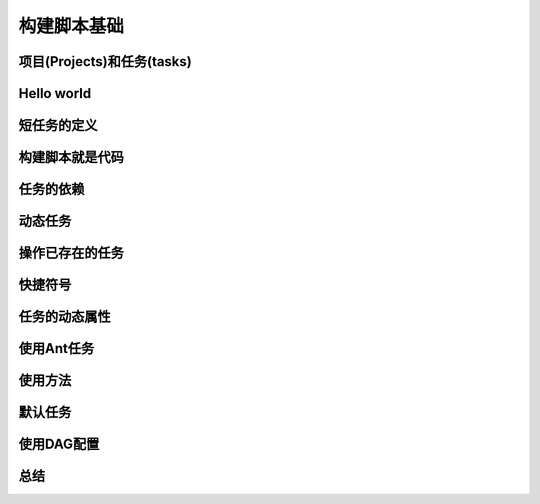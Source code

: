 .. highlight:: rst
.. _buildBasics
构建脚本基础
============================

项目(Projects)和任务(tasks)
------------------------------------------------------------    

Hello world
------------------------------------------------------------    

短任务的定义
------------------------------------------------------------    

构建脚本就是代码
------------------------------------------------------------    

任务的依赖
------------------------------------------------------------    

动态任务
------------------------------------------------------------    

操作已存在的任务
------------------------------------------------------------    

快捷符号
------------------------------------------------------------    

任务的动态属性
------------------------------------------------------------    

使用Ant任务
------------------------------------------------------------    

使用方法
------------------------------------------------------------    

默认任务
------------------------------------------------------------    

使用DAG配置
------------------------------------------------------------    

总结
------------------------------------------------------------    
